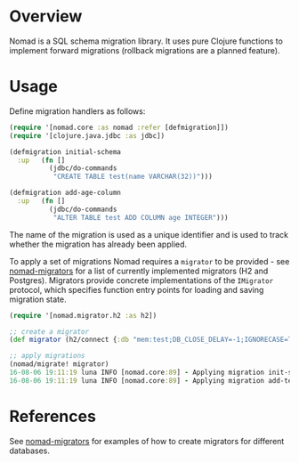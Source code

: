 * Overview
Nomad is a SQL schema migration library. It uses pure Clojure functions to implement forward migrations (rollback migrations are a planned feature).

* Usage

Define migration handlers as follows:

#+BEGIN_SRC clojure
  (require '[nomad.core :as nomad :refer [defmigration]])
  (require '[clojure.java.jdbc :as jdbc])

  (defmigration initial-schema
    :up   (fn []
            (jdbc/do-commands
             "CREATE TABLE test(name VARCHAR(32))")))

  (defmigration add-age-column
    :up   (fn []
            (jdbc/do-commands
             "ALTER TABLE test ADD COLUMN age INTEGER")))

#+END_SRC

The name of the migration is used as a unique identifier and is used to track whether the migration has already been applied.

To apply a set of migrations Nomad requires a =migrator= to be provided - see [[https://github.com/omnyway-labs/nomad-migrators/tree/master/src/nomad/migrator][nomad-migrators]] for a list of currently implemented migrators (H2 and Postgres). Migrators provide concrete implementations of the =IMigrator= protocol, which specifies function entry points for loading and saving migration state.

#+BEGIN_SRC clojure
  (require '[nomad.migrator.h2 :as h2])

  ;; create a migrator
  (def migrator (h2/connect {:db "mem:test;DB_CLOSE_DELAY=-1;IGNORECASE=TRUE"}))

  ;; apply migrations
  (nomad/migrate! migrator)
  16-08-06 19:11:19 luna INFO [nomad.core:89] - Applying migration init-schema
  16-08-06 19:11:19 luna INFO [nomad.core:89] - Applying migration add-test1-age
#+END_SRC

* References

See [[https://github.com/omnyway-labs/nomad-migrators/tree/master/src/nomad/migrator][nomad-migrators]] for examples of how to create migrators for different databases.
